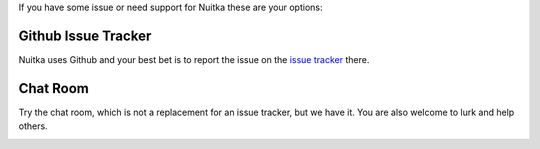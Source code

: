 If you have some issue or need support for Nuitka these are your options:

Github Issue Tracker
====================

Nuitka uses Github and your best bet is to report the issue on the `issue
tracker <https://github.com/Nuitka/Nuitka/issues>`_ there.

Chat Room
=========

Try the chat room, which is not a replacement for an issue tracker, but we
have it. You are also welcome to lurk and help others.

.. image:: images/gitter-badge.svg
   :target: https://gitter.im/Nuitka-chat/community?utm_source=badge&utm_medium=badge&utm_campaign=pr-badge&utm_content=badge
   :alt: Join the chat at https://gitter.im/Nuitka-chat/community
